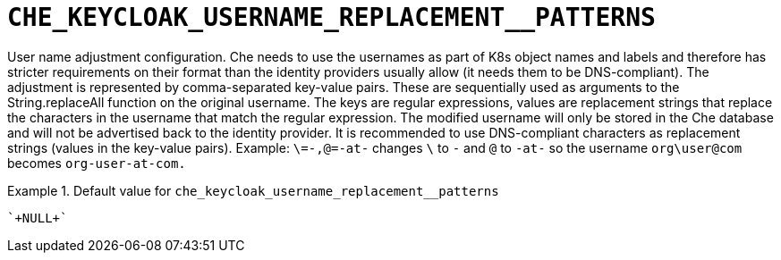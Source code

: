 [id="che_keycloak_username_replacement__patterns_{context}"]
= `+CHE_KEYCLOAK_USERNAME_REPLACEMENT__PATTERNS+`

User name adjustment configuration. Che needs to use the usernames as part of K8s object names and labels and therefore has stricter requirements on their format than the identity providers usually allow (it needs them to be DNS-compliant). The adjustment is represented by comma-separated key-value pairs. These are sequentially used as arguments to the String.replaceAll function on the original username. The keys are regular expressions, values are replacement strings that replace the characters in the username that match the regular expression. The modified username will only be stored in the Che database and will not be advertised back to the identity provider. It is recommended to use DNS-compliant characters as replacement strings (values in the key-value pairs). Example: `\=-,@=-at-` changes `\` to `-` and `@` to `-at-` so the username `org\user@com` becomes `org-user-at-com.`


.Default value for `+che_keycloak_username_replacement__patterns+`
====
----
`+NULL+`
----
====

